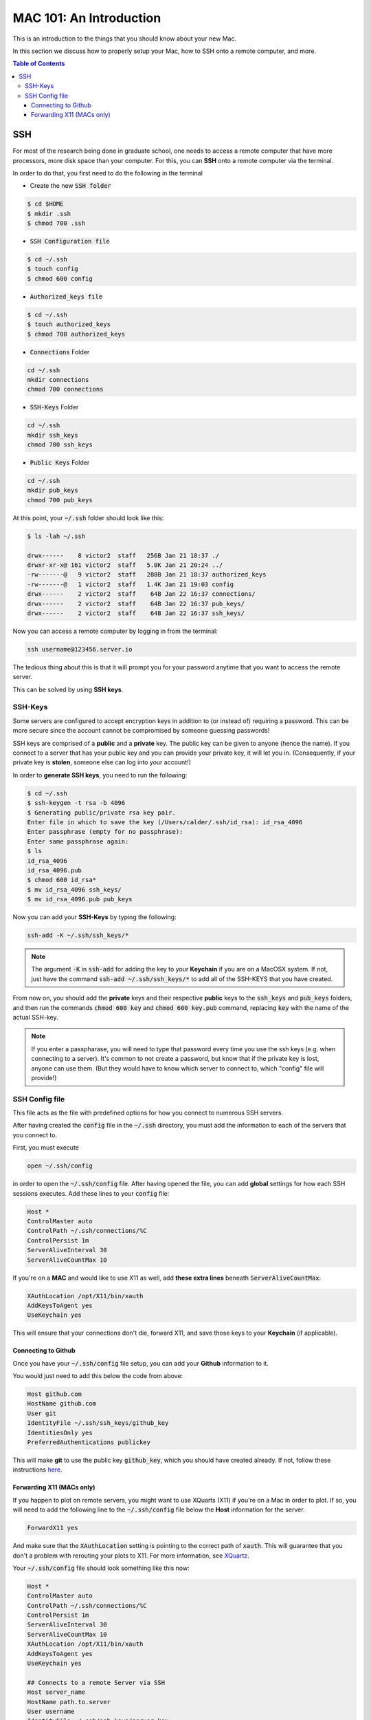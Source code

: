 ==========================
MAC 101: An Introduction
==========================

This is an introduction to the things that you should know about 
your new Mac.

In this section we discuss how to properly setup your Mac, how 
to SSH onto a remote computer, and more.

.. contents:: Table of Contents
    :local:

-------------
SSH
-------------

For most of the research being done in graduate school, one needs 
to access a remote computer that have more processors, more disk space 
than your computer. For this, you can **SSH** onto a remote 
computer via the terminal.

In order to do that, you first need to do the following in the terminal

* Create the new :code:`SSH folder`

.. code::

    $ cd $HOME
    $ mkdir .ssh
    $ chmod 700 .ssh

* :code:`SSH Configuration file`

.. code::

    $ cd ~/.ssh
    $ touch config
    $ chmod 600 config

* :code:`Authorized_keys file`

.. code::

    $ cd ~/.ssh
    $ touch authorized_keys
    $ chmod 700 authorized_keys

* :code:`Connections` Folder

.. code::

    cd ~/.ssh
    mkdir connections
    chmod 700 connections

* :code:`SSH-Keys` Folder

.. code::

    cd ~/.ssh
    mkdir ssh_keys
    chmod 700 ssh_keys

* :code:`Public Keys` Folder

.. code::

    cd ~/.ssh
    mkdir pub_keys
    chmod 700 pub_keys

At this point, your :code:`~/.ssh` folder should look like this:

.. code::

    $ ls -lah ~/.ssh

    drwx------    8 victor2  staff   256B Jan 21 18:37 ./
    drwxr-xr-x@ 161 victor2  staff   5.0K Jan 21 20:24 ../
    -rw-------@   9 victor2  staff   288B Jan 21 18:37 authorized_keys
    -rw-------@   1 victor2  staff   1.4K Jan 21 19:03 config
    drwx------    2 victor2  staff    64B Jan 22 16:37 connections/
    drwx------    2 victor2  staff    64B Jan 22 16:37 pub_keys/
    drwx------    2 victor2  staff    64B Jan 22 16:37 ssh_keys/

Now you can access a remote computer by logging in from the terminal:

.. code::

    ssh username@123456.server.io

The tedious thing about this is that it will prompt you for 
your password anytime that you want to access the remote server.

This can be solved by using **SSH keys**.


^^^^^^^^^^^^^
SSH-Keys
^^^^^^^^^^^^^

Some servers are configured to accept encryption keys in addition 
to (or instead of) requiring a password. This can be more secure 
since the account cannot be compromised by someone guessing passwords!

SSH keys are comprised of a **public** and a **private** key. The public 
key can be given to anyone (hence the name). If you connect to a server 
that has your public key and you can provide your private key, it will 
let you in. (Consequently, if your private key is **stolen**, 
someone else can log into your account!)

In order to **generate SSH keys**, you need to run the following:

.. code:: bash

    $ cd ~/.ssh
    $ ssh-keygen -t rsa -b 4096
    $ Generating public/private rsa key pair.
    Enter file in which to save the key (/Users/calder/.ssh/id_rsa): id_rsa_4096
    Enter passphrase (empty for no passphrase):
    Enter same passphrase again:
    $ ls
    id_rsa_4096
    id_rsa_4096.pub
    $ chmod 600 id_rsa*
    $ mv id_rsa_4096 ssh_keys/
    $ mv id_rsa_4096.pub pub_keys

Now you can add your **SSH-Keys** by typing the following:

.. code::

    ssh-add -K ~/.ssh/ssh_keys/*

.. note::

    The argument :code:`-K` in :code:`ssh-add` for adding the key to your 
    **Keychain** if you are on a MacOSX system. If not, just have the command 
    :code:`ssh-add ~/.ssh/ssh_keys/*` to add all of the SSH-KEYS that you 
    have created.

From now on, you should add the **private** keys and their respective **public**
keys to the :code:`ssh_keys` and :code:`pub_keys` folders, and then run the 
commands :code:`chmod 600 key` and :code:`chmod 600 key.pub` command, 
replacing :code:`key` with the name of the actual SSH-key.

.. note::

    If you enter a passpharase, you will need to type that password every time 
    you use the ssh keys (e.g. when connecting to a server). It's common to not 
    create a password, but know that if the private key is lost, anyone can use 
    them. (But they would have to know which server to connect to, which 
    "config" file will provide!)

^^^^^^^^^^^^^^^^^
SSH Config file
^^^^^^^^^^^^^^^^^

This file acts as the file with predefined options for how you connect
to numerous SSH servers.

After having created the :code:`config` file in the :code:`~/.ssh` directory,
you must add the information to each of the servers that you connect to.

First, you must execute

.. code::

    open ~/.ssh/config

in order to open the :code:`~/.ssh/config` file.
After having opened the file, you can add **global** settings for how 
each SSH sessions executes.
Add these lines to your :code:`config` file:

.. code::

    Host *
    ControlMaster auto
    ControlPath ~/.ssh/connections/%C
    ControlPersist 1m
    ServerAliveInterval 30
    ServerAliveCountMax 10

If you're on a **MAC** and would like to use X11 as well, add 
**these extra lines** beneath :code:`ServerAliveCountMax`:

.. code::

    XAuthLocation /opt/X11/bin/xauth
    AddKeysToAgent yes
    UseKeychain yes

This will ensure that your connections don't die, forward X11, and 
save those keys to your **Keychain** (if applicable).

""""""""""""""""""""""""""
Connecting to Github
""""""""""""""""""""""""""

Once you have your :code:`~/.ssh/config` file setup, you can add your 
**Github** information to it.

You would just need to add this below the code from above:

.. code-block:: bash

    Host github.com
    HostName github.com
    User git
    IdentityFile ~/.ssh/ssh_keys/github_key
    IdentitiesOnly yes
    PreferredAuthentications publickey

This will make **git** to use the public key :code:`github_key`, which 
you should have created already. If not, follow these instructions
`here <https://help.github.com/articles/connecting-to-github-with-ssh/>`_.

""""""""""""""""""""""""""
Forwarding X11 (MACs only)
""""""""""""""""""""""""""

If you happen to plot on remote servers, you might want to use XQuarts (X11)
if you're on a Mac in order to plot. If so, you will need to add 
the following line to the :code:`~/.ssh/config` file below the **Host** 
information for the server.

.. code::

    ForwardX11 yes

And make sure that the :code:`XAuthLocation` setting is pointing to the 
correct path of :code:`xauth`. This will guarantee that you don't a problem 
with rerouting your plots to X11. For more information, see 
`XQuartz <https://www.xquartz.org/>`_.


Your :code:`~/.ssh/config` file should look something like this now:

.. code::

    Host *
    ControlMaster auto
    ControlPath ~/.ssh/connections/%C
    ControlPersist 1m
    ServerAliveInterval 30
    ServerAliveCountMax 10
    XAuthLocation /opt/X11/bin/xauth
    AddKeysToAgent yes
    UseKeychain yes

    ## Connects to a remote Server via SSH
    Host server_name
    HostName path.to.server
    User username
    IdentityFile ~/.ssh/ssh_keys/server_key
    IdentitiesOnly yes
    PreferredAuthentications publickey
    ForwardX11 yes

where :code:`server` is the name of the *server* to which you want to 
connect, and :code:`path.to.server` is the URL to the server. This will 
use the :code:`~/.ssh/ssh_keys/server_key` SSH key to access the server
with your credentials for username :code:`username`.


